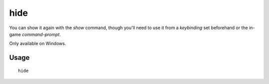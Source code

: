 hide
====

.. dfhack-tool::
    :summary: Hide the DFHack terminal window.
    :tags: dfhack

You can show it again with the `show` command, though you'll need to use it from
a `keybinding` set beforehand or the in-game `command-prompt`.

Only available on Windows.

Usage
-----

::

    hide
